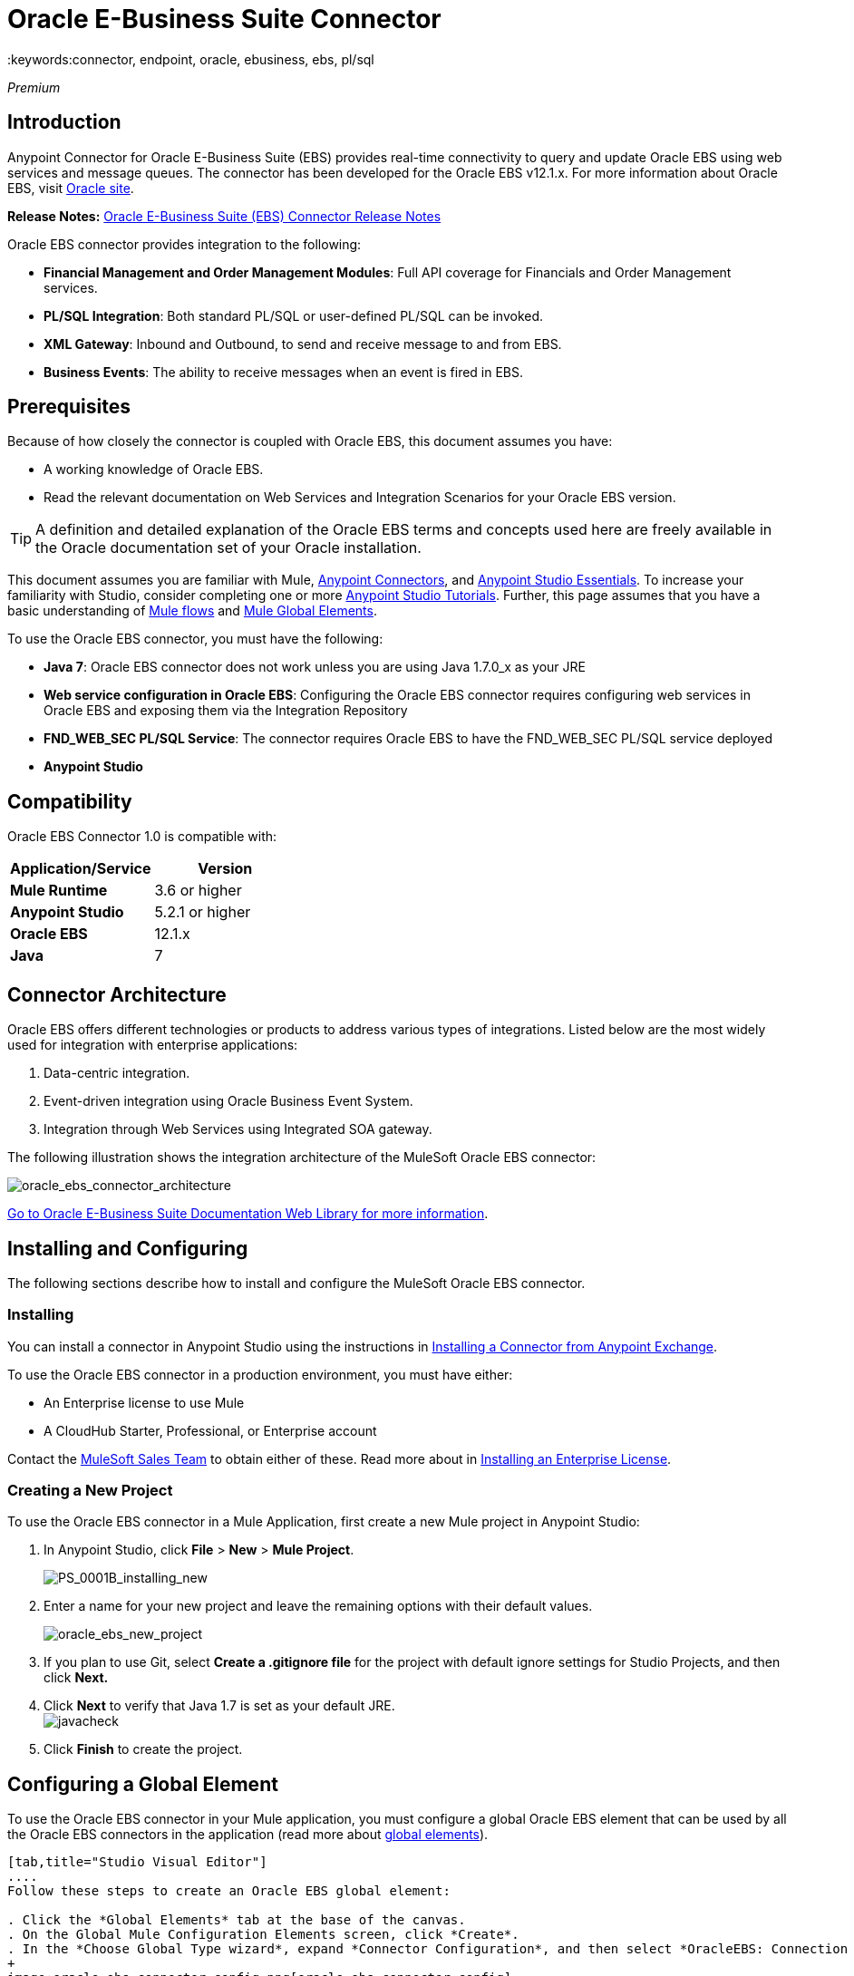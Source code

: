 = Oracle E-Business Suite Connector
:keywords:connector, endpoint, oracle, ebusiness, ebs, pl/sql

_Premium_

== Introduction

Anypoint Connector for Oracle E-Business Suite (EBS) provides real-time connectivity to query and update Oracle EBS using web services and message queues. The connector has been developed for the Oracle EBS v12.1.x. For more information about Oracle EBS, visit link:http://www.oracle.com/us/products/applications/ebusiness/overview/index.html[Oracle site].

*Release Notes:* link:/release-notes/oracle-e-business-suite-ebs-connector-release-notes[Oracle E-Business Suite (EBS) Connector Release Notes]

Oracle EBS connector provides integration to the following:

* *Financial Management and Order Management Modules*: Full API coverage for Financials and Order Management services.
* *PL/SQL Integration*: Both standard PL/SQL or user-defined PL/SQL can be invoked.
* *XML Gateway*: Inbound and Outbound, to send and receive message to and from EBS.
* *Business Events*: The ability to receive messages when an event is fired in EBS.

== Prerequisites

Because of how closely the connector is coupled with Oracle EBS, this document assumes you have:

* A working knowledge of Oracle EBS.
* Read the relevant documentation on Web Services and Integration Scenarios for your Oracle EBS version.

[TIP]
A definition and detailed explanation of the Oracle EBS terms and concepts used here are freely available in the Oracle documentation set of your Oracle installation.

This document assumes you are familiar with Mule, link:/mule-user-guide/v/3.7/anypoint-connectors[Anypoint Connectors], and link:/mule-fundamentals/v/3.7/anypoint-studio-essentials[Anypoint Studio Essentials]. To increase your familiarity with Studio, consider completing one or more link:/mule-fundamentals/v/3.7/basic-studio-tutorial[Anypoint Studio Tutorials]. Further, this page assumes that you have a basic understanding of link:/mule-fundamentals/v/3.7/elements-in-a-mule-flow[Mule flows] and link:/mule-fundamentals/v/3.7/global-elements[Mule Global Elements].

To use the Oracle EBS connector, you must have the following:

* *Java 7*: Oracle EBS connector does not work unless you are using Java 1.7.0_x as your JRE 
* *Web service configuration in Oracle EBS*: Configuring the Oracle EBS connector requires configuring web services in Oracle EBS and exposing them via the Integration Repository
* *FND_WEB_SEC PL/SQL Service*: The connector requires Oracle EBS to have the FND_WEB_SEC PL/SQL service deployed
* *Anypoint Studio*

== Compatibility

Oracle EBS Connector 1.0 is compatible with:

[width="100%",cols="50a,50a",options="header",]
|===
|Application/Service|Version
|*Mule Runtime* |3.6 or higher
|*Anypoint Studio* |5.2.1 or higher
|*Oracle EBS* |12.1.x
|*Java* |7
|===

== Connector Architecture

Oracle EBS offers different technologies or products to address various types of integrations. Listed below are the most widely used for integration with enterprise applications:

. Data-centric integration.
. Event-driven integration using Oracle Business Event System.
. Integration through Web Services using Integrated SOA gateway.

The following illustration shows the integration architecture of the MuleSoft Oracle EBS connector:

image:oracle_ebs_connector_architecture.jpg[oracle_ebs_connector_architecture]

link:https://docs.oracle.com/cd/E18727_01/index.htm[Go to Oracle E-Business Suite Documentation Web Library for more information]. 

== Installing and Configuring

The following sections describe how to install and configure the MuleSoft Oracle EBS connector.

=== Installing

You can install a connector in Anypoint Studio using the instructions in link:/mule-fundamentals/v/3.7/anypoint-exchange#installing-a-connector-from-anypoint-exchange[Installing a Connector from Anypoint Exchange]. 

To use the Oracle EBS connector in a production environment, you must have either:

* An Enterprise license to use Mule
* A CloudHub Starter, Professional, or Enterprise account

Contact the mailto:info@mulesoft.com[MuleSoft Sales Team] to obtain either of these. Read more about in link:/mule-user-guide/v/3.7/installing-an-enterprise-license[Installing an Enterprise License].

=== Creating a New Project

To use the Oracle EBS connector in a Mule Application, first create a new Mule project in Anypoint Studio:

. In Anypoint Studio, click *File* > *New* > *Mule Project*.
+
image:PS_0001B_installing_new.png[PS_0001B_installing_new]
+
. Enter a name for your new project and leave the remaining options with their default values.
+
image:oracle_ebs_new_project.png[oracle_ebs_new_project]
+
. If you plan to use Git, select *Create a .gitignore file* for the project with default ignore settings for Studio Projects, and then click *Next.*
+
. Click *Next* to verify that Java 1.7 is set as your default
 JRE.
 +
image:javacheck.png[javacheck]
+
. Click *Finish* to create the project.

== Configuring a Global Element

To use the Oracle EBS connector in your Mule application, you must configure a global Oracle EBS element that can be used by all the Oracle EBS connectors in the application (read more about link:/mule-fundamentals/v/3.7/global-elements[global elements]).

[tabs]
------
[tab,title="Studio Visual Editor"]
....
Follow these steps to create an Oracle EBS global element:

. Click the *Global Elements* tab at the base of the canvas.
. On the Global Mule Configuration Elements screen, click *Create*.
. In the *Choose Global Type wizard*, expand *Connector Configuration*, and then select *OracleEBS: Connection Management*.
+
image:oracle_ebs_connector_config.png[oracle_ebs_connector_config]
+
. Click *OK*.
. Configure the parameters according to the instructions below.
+
image:oracle_ebs_global_element.png[oracle_ebs_global_element.png]
+
[width="100%",cols="50a,50a",options="header",]

|===
|Field|Description
|*Name* |Enter a name for the configuration with which it can be referenced later.
|*Username* |Username to log into Oracle EBS web services.
|*Password* |Password for the username.
|*Host* |Enter the host of the Oracle EBS instance.
|*Port* |Enter the port of the Oracle EBS web services.
|*DB Username* |Username for the Oracle EBS database.
|*DB Password* |Enter the password for the username.
|*DB Host* |Enter the host of the Oracle EBS database.
|*DB Port* |Enter the port of the Oracle EBS database.
|*Database SID* |Enter the SID of the database.
|*Responsibility Name* |Enter the responsibility name that is needed to execute the operation.
|*Responsibility Appl. Name* |Enter the application short name that is needed to execute the operation.
|*Security Group Name* |Enter the security group key of the Oracle EBS instance (optional). Default value is *STANDARD*.
|*NLS language* |Enter the NLS language of the Oracle EBS instance (optional). Default value is *AMERICAN*.
|*Org. ID* |Enter the organization ID of the Oracle EBS instance (optional). Default value is *204.*
|===
+
. Configure your custom web services list according to the steps below:
.. Select *Create Object manually* and then click the button next to it.
+
image:createobject1.png[createobject1]
+
.. On the pop-up window, select the plus sign (*+*) to add more entries.
.. Right-click a metadata item and click *Edit the selected metadata field* to enter the values.
+
image:oracle_ebs_enter_metadata.png[oracle_ebs_enter_metadata]
+
.. Click *OK* to save the list.
. Click *Test Connection* and confirm receipt of the _Connection Successful_ message.
. Click *OK* to save the global connector configurations.
+
[IMPORTANT]
Sometimes, it is necessary to create more than one global configuration. It depends on how the Oracle EBS instance is configured. One possible scenario would be to have one configuration for executing web service operations and another one for PL/SQL operations.

....
[tab,title="XML Editor"]
....
Ensure you have included the Oracle EBS namespaces in your configuration file.

[source, xml, linenums]
----
<mule xmlns="http://www.mulesoft.org/schema/mule/core"
xmlns:xsi = "http://www.w3.org/2001/XMLSchema-instance"
xmlns:oracle-ebs = " http://www.mulesoft.org/schema/mule/oracle-ebs" 
xsi:schemaLocation="
http: //www.mulesoft.org/schema/mule/core
http: //www.mulesoft.org/schema/mule/core/current/mule.xsd
 http://www.mulesoft.org/schema/mule/oracle-ebs http://www.mulesoft.org/schema/mule/oracle-ebs/current/mule-oracle-ebs.xsd
<!-- Add your flows and configuration elements here -->
</mule>
----

Follow these steps to configure a Oracle EBS connector in your application:

. Create a global Oracle EBS configuration outside and above your flows, using the following global configuration code.
+
[source, xml, linenums]
----
<oracle-ebs:config name="OracleEBS__Configuration" username="${username}" password="${password}" host="${host}" port="${port}" dbUser="${dbUser}" dbPassword="${dbPassword}" dbHost="${dbHost}" dbPort="${dbPort}" dbSid="${dbSid}" responsibilityName="${responsibilityName}" responsibilityApplName="${responsibilityApplName}" doc:name="OracleEBS: Configuration"/>
----
+
[cols=","]
|===
|*Parameter* |*Description*
|*Name* |Enter a name for the configuration with which it can be referenced later.
|*Username* |Username to log in to Oracle EBS web services.
|*Password* |Password for the username.
|*Host* |Enter the host of the Oracle EBS instance.
|*Port* |Enter the port of the Oracle EBS web services.
|*DB Username* |Username for the Oracle EBS database.
|*DB Password* |Enter the password for the username.
|*DB Host* |Enter the host of the Oracle EBS database is located.
|*DB Port* |Enter the port of the Oracle EBS database.
|*Database SID* |Enter the SID of the database.
|*Responsibility Name* |Enter the responsibility name that is needed to execute the operation.
|*Responsibility Appl. Name* |Enter the application short name that is needed to execute the operation.
|*Security Group Name* |Enter the security group key of the Oracle EBS instance (optional).
|*NLS language* |Enter the NLS language of the Oracle EBS instance (optional).
|*Org. ID* |Enter the organization id of the Oracle EBS instance (optional).
|===

....
------

== Using the Connector

Oracle EBS connector is an operation-based connector, which means that when you add the connector to your flow, you need to configure a specific web service for the connector to perform. After you select the web service, you can use the Type field to select a method that you want to execute.

=== Use Cases

The following is a common use case for the Oracle EBS connector: 

* Execute a custom PL/SQL operation from the custom PL/SQL web service. 

=== Adding to a Flow

. Create a new Mule project in Anypoint Studio.
. Add a suitable Mule Inbound endpoint, such as the HTTP listener or File endpoint, to begin the flow.
. Drag the Oracle EBS connector onto the canvas, then select it to open the properties editor.
. Configure the connector's parameters according to the table below.
+
image:oracle_ebs_config.png[oracle_ebs_config]
+
[cols=",",]
|===
|*Field* |*Description*
|*Display Name* |Enter a unique label for the connector in your application.
|*Connector Configuration* |Connect to a global element linked to this connector. Global elements encapsulate reusable data about the connection to the target resource or service. Select the global Oracle EBS connector element that you just created.
|*Operation* |Select the operation from the dropdown. You can select any of the operations displayed or the *Invoke PL/SQL* operation, which allows you to execute a web service published from PL/SQL.
|*Params* |Complete the parameters needed for the operation selected. If the *Invoke PL/SQL* operation is selected, you need to select the *PL/SQL* and *Function* parameters with an operation to be executed.
|===
. Click the blank space on the canvas to save your configurations.
. If you select the *Invoke PL/SQL* operation, you need to add a *DataMapper* transformer to map the values from the flow to the input parameters for the PL/SQL operation.

== Example Use Case

Execute a custom PL/SQL operation from the custom PL/SQL web service. 

[tabs]
------
[tab,title="Studio Visual Editor"]
....
image:oracle_ebs_example_flow.png[oracle_ebs_example_flow]

. Create a Mule project in your Anypoint Studio.
. Drag an HTTP connector into the canvas, then select it to open the properties editor console.
. Add a new HTTP Listener Configuration global element:
.. In *General Settings*, click the plus sign (*+*):
+
image:HTTP-1.png[HTTP-1]
+
.. Configure the following HTTP parameters:
+
image:oracle_ebs_http_params.png[oracle_ebs_http_params]
+
[width="100%",cols="50a,50a",options="header",]
|======
|Field|Value
|*Port* |8090
|*Host* |localhost
|*Display Name* |HTTP_Listener_Configuration
|======
+
.. Reference the HTTP Listener Configuration global element:
+
image:httpconfig.png[httpconfig]
+
. Drag the Oracle EBS connector, then configure it according to the steps below:
.. Add a new Oracle EBS Global Element by clicking the plus sign (*+*).
+
image:connectorconfig.png[connectorconfig]
+
.. Configure the global element according to the table below:
+
[width="100%",cols="50a,50a",options="header",]
|=======
|Field|Description
|*Name* |Enter a name you prefer
|*Username* |Username to log in to Oracle EBS web services.
|*Password* |Password for the username.
|*Host* |Enter the host of the Oracle EBS instance.
|*Port* |Enter the port of the Oracle EBS web services.
|*DB Username* |Username for the Oracle EBS database.
|*DB Password* |Enter the password for the username.
|*DB Host* |Enter the host of the Oracle EBS database is located.
|*DB Port* |Enter the port of the Oracle EBS database.
|*Database SID* |Enter the SID of the database.
|*Responsibility Name* |Enter the responsibility name that is needed to execute the operation.
|*Responsibility Appl. Name* |Enter the application short name that is needed to execute the operation.
|*Security Group Name* |Enter the security group key of the Oracle EBS instance (optional).
|*NLS language* |Enter the NLS language of the Oracle EBS instance (optional).
|*Org. ID* |Enter the organization id of the Oracle EBS instance (optional).
|*Custom PL/SQL web services* |Select *Create Object manually*, click the button on the right and add all custom PL/SQL web services you want to execute. In the example we use FND_WEB_SEC.
|=======
+
.. Click *Test Connection* to confirm that Mule can connect with the Oracle EBS instance. If the connection is successful, click *OK* to save the configurations. If unsuccessful, revise or correct any incorrect parameters, then test again.
. Back in the properties editor of the Oracle EBS connector, configure the remaining parameters according to the table below:
+
[cols=",",]
|=====
|*Field* |*Value*
|*Display Name* |Testing custom PL/SQL operation (or any other name you prefer)
|*Connector Configuration* |Oracle (Enter name of the global element you have created)
|*Operation* |Invoke PL/SQL
|*PL/SQL* |Web Sec
|*Function* |Validate Login (custom)
|*Input Reference* |From Message `#[payload]`
|=====
+
. Add a *DataMapper* transformer between the HTTP endpoint and the Oracle EBS connector to map the data in the HTTP endpoint to the structure required by the Oracle EBS connector.
. Configure the Input properties of the DataMapper according to the steps below.
+
image:datamapper.png[datamapper]
+
.. In the *Source* field, select *Inbound Property - http.query.params* and click  the
image:edit_button.png[edit_button](Edit) button located to the right of the *Type* drop-down list.
.. In the *Type* field, select *Map<k,v>*
.. Select *User Defined* and then click the *Create/Edit Structure* button:
+
image:queryParamsDataMapper.png[queryParamsDataMapper]
+
... Add a name to the structure. In the example it is *queryParams*.
... In the *Type* dropdown select *Element*
... Click the plus sign (*+*) and add a name to the field_0. In the example it is *user*.
... Click the plus sign (*+*) again and add a name to the field_1. In the example it is *password*.
... In the Output section of the DataMapper, specify the applicable output data type (e.g. xml), so the connector may perform the Validate Login operation specified earlier
. Add a *DOM to XML* transformer after the Oracle EBS Connector.
. Add a *Logger* scope right after the DOM to XML Transformer, to print the data that is being received from the Oracle EBS connector in the Mule Console. Configure the Logger according to the table below:
+
[width="100%",cols="50a,50a",options="header"]
|===
|*Field* |*Value*
|*Display Name* |Logger (or any other name you prefer)
|*Message* |Output from Transformer is `"\### EBS Test #[payload]"`
|*Level* |INFO (Default)
|===
+
. Add a *Catch Exception Strategy* and add a logger component inside it. Configure the logger message attribute with `[payload]`, and set the level to ERROR.
+
[width="100%",cols="50a,50a",options="header"]
|===
|*Field* |*Value*
|*Display Name* |Logger (or any other name you prefer)
|*Message* |Error: #[payload]
|*Level* |ERROR
|===
+
. Save and run the project as a Mule Application.
....
[tab,title="XML Editor"]
....
. Add an oracle:config global element to your project, then configure its attributes as follows:
+
[source, xml, linenums]
----
<oracle-ebs:config-name name="OracleEBS__ConnectionManagement" username="${oracle.username}" password="${oracle.password}" host="${oracle.host}" port="${oracle.port}" responsibilityName="${oracle.responsibilityName}" responsibilityApplName="${oracle.responsibilityApplName}" doc:name="OracleEBS: ConnectionManagement">
----
+
. Configure your Oracle EBS custom PL/SQL web services in the Mule application. To do so, find the `<oracle-ebs:custom-pl-sql-name-list>` internal tag and replace it with the following:
+
[source, xml, linenums]
----
<oracle-ebs:custom-pl-sql-name-list>
            <oracle-ebs:custom-pl-sql-name-list>FND_WEB_SEC</oracle-ebs:custom-pl-sql-name-list>
    </oracle-ebs:custom-pl-sql-name-list>
----
+
. Begin the flow with a HTTP endpoint, configuring the endpoint as follows:
+
[source, xml, linenums]
----
<http:listener config-ref="HTTP_Listener_Configuration" path="/get" allowedMethods="GET" doc:name="HTTP"/>
----
+
. Add a Data Mapper to the flow to map the data in the input parameters for the custom PL/SQL operation.
+
[source, xml, linenums]
----
<data-mapper:transform config-ref="Map_To_Xml_InputParameters_"
          input-ref="#[message.inboundProperties[&quot;http.query.params&quot;]]"
          doc:name="Map To Xml&lt;InputParameters&gt;"/>
----
+
. Add the oracle:invoke-operation element now to validate login in your Oracle EBS instance. 
+
[source, xml, linenums]
----
<oracle-ebs:invoke-pl-sql config-ref="OracleEBS" doc:name="Testing custom PL/SQL operation" type="fnd_web_sec#VALIDATE_LOGIN"/>
----
+
. Add  a DOM to XML Transformer.
+
[source, xml, linenums]
----
<mulexml:dom-to-xml-transformer doc:name="DOM to XML"/>
----
+
. Add  a logger component and set message attribute value to _### EBS Test #[payload]_
+
[source, xml, linenums]
----
<logger message="### EBS Test #[payload]" level="INFO" doc:name="Logger"/>
----
+
. Add a Catch Exception Strategy and add logger inside it. Configure the logger message attribute with *#* _[payload]_, and set the level to _ERROR**.**_
+
[source, xml, linenums]
----
<catch-exception-strategy doc:name="Catch Exception Strategy">
            <logger message="Error: #[payload]" level="ERROR" doc:name="Logger"/>
        </catch-exception-strategy>
----
+
. Save and run the project as a Mule Application.
....
------

== Example Code

[source, xml, linenums]
----
<mule xmlns:mulexml="http://www.mulesoft.org/schema/mule/xml" xmlns:data-mapper="http://www.mulesoft.org/schema/mule/ee/data-mapper" xmlns:oracle-ebs="http://www.mulesoft.org/schema/mule/oracle-ebs" xmlns:json="http://www.mulesoft.org/schema/mule/json" xmlns:http="http://www.mulesoft.org/schema/mule/http" xmlns="http://www.mulesoft.org/schema/mule/core" xmlns:doc="http://www.mulesoft.org/schema/mule/documentation"
xmlns:spring="http://www.springframework.org/schema/beans" version="EE-3.6.1"
xmlns:xsi="http://www.w3.org/2001/XMLSchema-instance"
xsi:schemaLocation="http://www.springframework.org/schema/beans http://www.springframework.org/schema/beans/spring-beans-current.xsd
http://www.mulesoft.org/schema/mule/core
http://www.mulesoft.org/schema/mule/core/current/mule.xsd
http://www.mulesoft.org/schema/mule/http
http://www.mulesoft.org/schema/mule/http/current/mule-http.xsd
http://www.mulesoft.org/schema/mule/oracle-ebs http://www.mulesoft.org/schema/mule/oracle-ebs/current/mule-oracle-ebs.xsd
http://www.mulesoft.org/schema/mule/ee/data-mapper http://www.mulesoft.org/schema/mule/ee/data-mapper/current/mule-data-mapper.xsd
http://www.mulesoft.org/schema/mule/json http://www.mulesoft.org/schema/mule/json/current/mule-json.xsd
http://www.mulesoft.org/schema/mule/xml http://www.mulesoft.org/schema/mule/xml/current/mule-xml.xsd">
    <http:listener-config name="HTTP_Listener_Configuration" host="localhost" port="8081" doc:name="HTTP Listener Configuration"/>
    <oracle-ebs:config name="OracleEBS__Configuration" username="${username}" password="${password}" host="${host}" port="${port}" dbUser="${db.username}" dbPassword="${db.password}" dbHost="${db.host}" dbPort="${db.port}" dbSid="${db.sid}" responsibilityName="${responsibilityName}" responsibilityApplName="${responsibilityApplName}" doc:name="OracleEBS: Configuration">
        <oracle-ebs:custom-pl-sql-name-list>
            <oracle-ebs:custom-pl-sql-name-list>FND_WEB_SEC</oracle-ebs:custom-pl-sql-name-list>
        </oracle-ebs:custom-pl-sql-name-list>
    </oracle-ebs:config-name>
    <data-mapper:config name="Map_To_Xml_InputParameters_" transformationGraphPath="map_to_xml_inputparameters_.grf" doc:name="Map_To_Xml_InputParameters_"/>
    <flow name="oracle-ebs-exampleFlow">
        <http:listener config-ref="HTTP_Listener_Configuration" path="/" doc:name="HTTP"/>
        <data-mapper:transform config-ref="Map_To_Xml_InputParameters_" input-ref="#[message.inboundProperties[&quot;http.query.params&quot;]]" doc:name="Map To Xml&lt;InputParameters&gt;"/>
        <oracle-ebs:invoke-pl-sql config-ref="OracleEBS__Configuration" type="fnd_web_sec#VALIDATE_LOGIN" doc:name="OracleEBS"/>
        <mulexml:dom-to-xml-transformer doc:name="DOM to XML"/>
        <logger message="### EBS Test #[payload]" level="INFO" doc:name="Logger"/>
    </flow>
    <catch-exception-strategy name="oracle-ebs-exampleCatch_Exception_Strategy">
        <logger message="#[payload]" level="ERROR" doc:name="Logger"/>
    </catch-exception-strategy>
</mule>
----

== See Also

* Learn more about working with link:/mule-user-guide/v/3.7/anypoint-connectors[Anypoint Connectors].
* Access the Oracle EBS connector link:/mule-user-guide/v/3.7/oracle-e-business-suite-connector[release notes].
